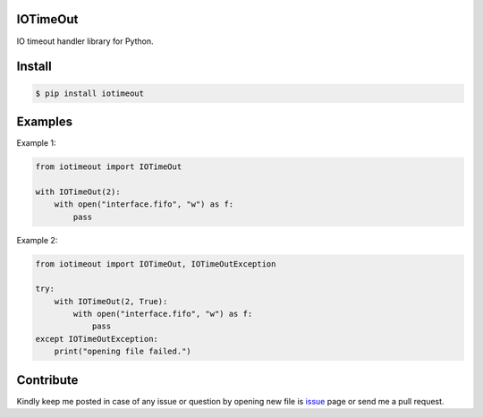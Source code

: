 IOTimeOut
=========
IO timeout handler library for Python.


Install
=======

.. code-block:: shell

    $ pip install iotimeout


Examples
========

Example 1:

.. code-block:: python

    from iotimeout import IOTimeOut

    with IOTimeOut(2):
        with open("interface.fifo", "w") as f:
            pass


Example 2:

.. code-block:: python

    from iotimeout import IOTimeOut, IOTimeOutException

    try:
        with IOTimeOut(2, True):
            with open("interface.fifo", "w") as f:
                pass
    except IOTimeOutException:
        print("opening file failed.")


Contribute
==========
Kindly keep me posted in case of any issue or question by opening new file is issue_ page or send me a pull request.

.. _issue: https://github.com/mortezaipo/iotimeout/issues

